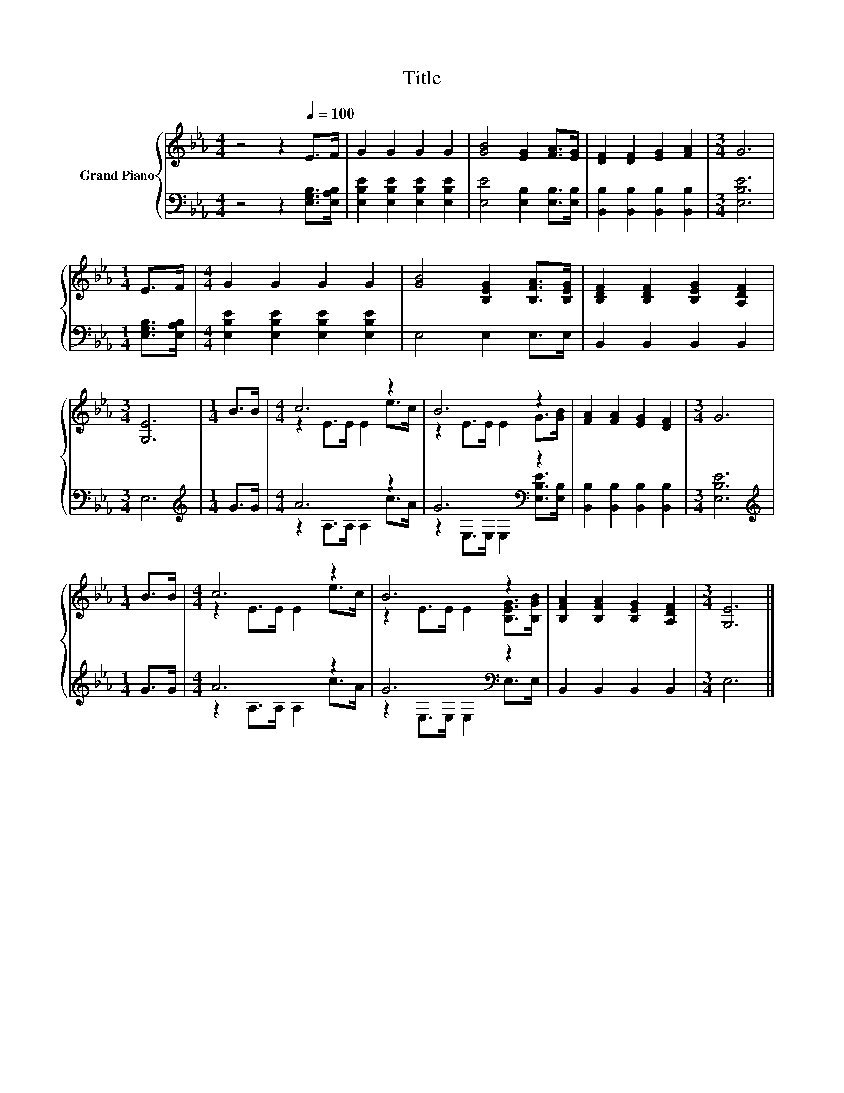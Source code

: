 X:1
T:Title
%%score { ( 1 3 ) | ( 2 4 ) }
L:1/8
M:4/4
K:Eb
V:1 treble nm="Grand Piano"
V:3 treble 
V:2 bass 
V:4 bass 
V:1
 z4 z2[Q:1/4=100] E>F | G2 G2 G2 G2 | [GB]4 [EG]2 [FA]>[EG] | [DF]2 [DF]2 [EG]2 [FA]2 |[M:3/4] G6 | %5
[M:1/4] E>F |[M:4/4] G2 G2 G2 G2 | [GB]4 [B,EG]2 [B,FA]>[B,EG] | [B,DF]2 [B,DF]2 [B,EG]2 [A,DF]2 | %9
[M:3/4] [G,E]6 |[M:1/4] B>B |[M:4/4] c6 z2 | B6 z2 | [FA]2 [FA]2 [EG]2 [DF]2 |[M:3/4] G6 | %15
[M:1/4] B>B |[M:4/4] c6 z2 | B6 z2 | [B,FA]2 [B,FA]2 [B,EG]2 [A,DF]2 |[M:3/4] [G,E]6 |] %20
V:2
 z4 z2 [E,G,B,]>[E,A,B,] | [E,B,E]2 [E,B,E]2 [E,B,E]2 [E,B,E]2 | [E,E]4 [E,B,]2 [E,B,]>[E,B,] | %3
 [B,,B,]2 [B,,B,]2 [B,,B,]2 [B,,B,]2 |[M:3/4] [E,B,E]6 |[M:1/4] [E,G,B,]>[E,A,B,] | %6
[M:4/4] [E,B,E]2 [E,B,E]2 [E,B,E]2 [E,B,E]2 | E,4 E,2 E,>E, | B,,2 B,,2 B,,2 B,,2 |[M:3/4] E,6 | %10
[M:1/4][K:treble] G>G |[M:4/4] A6 z2 | G6[K:bass] z2 | [B,,B,]2 [B,,B,]2 [B,,B,]2 [B,,B,]2 | %14
[M:3/4] [E,B,E]6 |[M:1/4][K:treble] G>G |[M:4/4] A6 z2 | G6[K:bass] z2 | B,,2 B,,2 B,,2 B,,2 | %19
[M:3/4] E,6 |] %20
V:3
 x8 | x8 | x8 | x8 |[M:3/4] x6 |[M:1/4] x2 |[M:4/4] x8 | x8 | x8 |[M:3/4] x6 |[M:1/4] x2 | %11
[M:4/4] z2 E>E E2 e>c | z2 E>E E2 G>[GB] | x8 |[M:3/4] x6 |[M:1/4] x2 |[M:4/4] z2 E>E E2 e>c | %17
 z2 E>E E2 [B,EG]>[B,GB] | x8 |[M:3/4] x6 |] %20
V:4
 x8 | x8 | x8 | x8 |[M:3/4] x6 |[M:1/4] x2 |[M:4/4] x8 | x8 | x8 |[M:3/4] x6 | %10
[M:1/4][K:treble] x2 |[M:4/4] z2 A,>A, A,2 c>A | z2[K:bass] E,>E, E,2 [E,B,E]>[E,B,] | x8 | %14
[M:3/4] x6 |[M:1/4][K:treble] x2 |[M:4/4] z2 A,>A, A,2 c>A | z2[K:bass] E,>E, E,2 E,>E, | x8 | %19
[M:3/4] x6 |] %20

